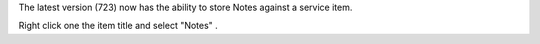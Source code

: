 .. title: Service Item Notes
.. slug: 2010/03/05/service-item-notes
.. date: 2010-03-05 13:03:15 UTC
.. tags: 
.. description: 

The latest version (723) now has the ability to store Notes against a
service item.

Right click one the item title and select "Notes" .

 
